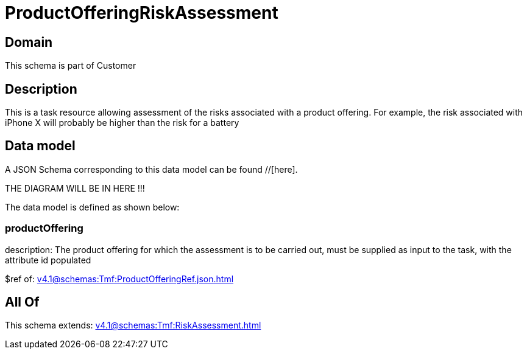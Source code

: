 = ProductOfferingRiskAssessment

[#domain]
== Domain

This schema is part of Customer

[#description]
== Description
This is a task resource allowing assessment of the risks associated with a product offering. For example, the risk associated with iPhone X will probably be higher than the risk for a battery


[#data_model]
== Data model

A JSON Schema corresponding to this data model can be found //[here].

THE DIAGRAM WILL BE IN HERE !!!


The data model is defined as shown below:


=== productOffering
description: The product offering for which the assessment is to be carried out, must be supplied as input to the task, with the attribute id populated

$ref of: xref:v4.1@schemas:Tmf:ProductOfferingRef.json.adoc[]


[#all_of]
== All Of

This schema extends: xref:v4.1@schemas:Tmf:RiskAssessment.adoc[]
